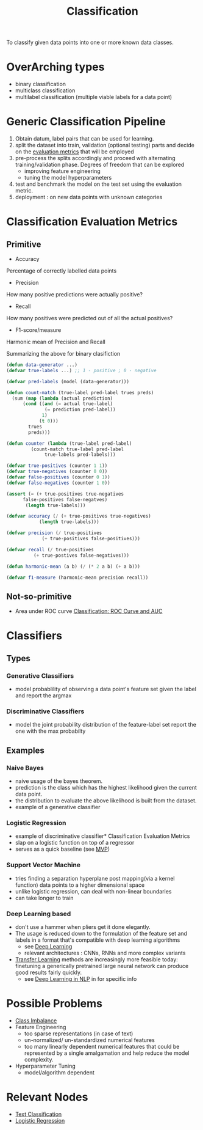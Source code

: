 :PROPERTIES:
:ID:       0fb8c9c4-f491-4d40-b6b7-a6a331316c01
:END:
#+title: Classification
#+filetags: :task:ai:

#+begin_center
To classify given data points into one or more known data classes.
#+end_center

* OverArching types
- binary classification
- multiclass classification
- multilabel classification (multiple viable labels for a data point)

* Generic Classification Pipeline
:PROPERTIES:
:ID:       b5bbb126-c808-468c-962d-8361aa8c8dd1
:END:
1. Obtain datum, label pairs that can be used for learning.
2. split the dataset into train, validation (optional testing) parts and decide on the [[id:bd383ba2-37e9-412f-b245-919fa47831bc][evaluation metrics]] that will be employed
3. pre-process the splits accordingly and proceed with alternating training/validation phase. Degrees of freedom that can be explored
   - improving feature engineering 
   - tuning the model hyperparameters
4. test and benchmark the model on the test set using the evaluation metric.
5. deployment : on new data points with unknown categories

* Classification Evaluation Metrics
:PROPERTIES:
:ID:       bd383ba2-37e9-412f-b245-919fa47831bc
:END:
** Primitive
- Accuracy
Percentage of correctly labelled data points
- Precision
How many positive predictions were actually positive?
- Recall
How many positives were predicted out of all the actual positives?
- F1-score/measure
Harmonic mean of Precision and Recall

Summarizing the above for binary clasifiction
#+begin_src lisp
  (defun data-generator ...)
  (defvar true-labels ...) ;; 1 - positive ; 0 - negative

  (defvar pred-labels (model (data-generator)))

  (defun count-match (true-label pred-label trues preds)
    (sum (map (lambda (actual prediction)
		(cond ((and (= actual true-label)
			    (= prediction pred-label))
		       1)
		      (t 0)))
	      trues
	      preds)))

  (defun counter (lambda (true-label pred-label)
		   (count-match true-label pred-label
				true-labels pred-labels)))

  (defvar true-positives (counter 1 1))
  (defvar true-negatives (counter 0 0))
  (defvar false-positives (counter 0 1))
  (defvar false-negatives (counter 1 0))

  (assert (= (+ true-positives true-negatives
		false-positives false-negatves)
	     (length true-labels)))

  (defvar accuracy (/ (+ true-positives true-negatives)
		      (length true-labels)))

  (defvar precision (/ true-positives
		       (+ true-positives false-positives)))

  (defvar recall (/ true-positives
		    (+ true-postives false-negatives)))

  (defun harmonic-mean (a b) (/ (* 2 a b) (+ a b)))

  (defvar f1-measure (harmonic-mean precision recall))
      #+end_src
      
** Not-so-primitive
 - Area under ROC curve
  [[https://developers.google.com/machine-learning/crash-course/classification/roc-and-auc][Classification: ROC Curve and AUC]] 
* Classifiers
:PROPERTIES:
:ID:       31a028e3-f87a-4aae-85b7-04bc0c8a32af
:END:
** Types
*** Generative Classifiers
 - model probablility of observing a data point's feature set given the label and report the argmax
*** Discriminative Classifiers
 - model the joint probability distribution of the feature-label set report the one with the max probabilty 
** Examples
*** Naive Bayes
 - naive usage of the bayes theorem.
 - prediction is the class which has the highest likelihood given the current data point.
 - the distribution to evaluate the above likelihood is built from the dataset.
 - example of a generative classifier
*** Logistic Regression
 - example of discriminative classifier* Classification Evaluation Metrics
 - slap on a logistic function on top of a regressor
 - serves as a quick baseline (see [[id:8c6bce48-0cac-487c-8789-e08f22c00094][MVP]])
*** Support Vector Machine
 - tries finding a separation hyperplane post mapping(via a kernel function) data points to a higher dimensional space
 - unlike logistic regression, can deal with non-linear boundaries
 - can take longer to train
*** Deep Learning based
 - don't use a hammer when pliers get it done elegantly.
 - The usage is reduced down to the formulation of the feature set and labels in a format that's compatible with deep learning algorithms
    - see [[id:20230713T110040.814546][Deep Learning]]
    - relevant architectures : CNNs, RNNs and more complex variants
 - [[id:64c6a881-ef47-4973-a821-34e0cc085f34][Transfer Learning]] methods are increasingly more feasible today: finetuning a generically pretrained large neural network can produce good results fairly quickly.
   - see [[id:4252684e-4148-442a-838c-d8c3e842be42][Deep Learning in NLP]] in for specific info
* Possible Problems
 -  [[id:89c8e59e-e058-4edc-bd85-b4db9eb089a9][Class Imbalance]]
 -  Feature Engineering
   - too sparse representations (in case of text)
   - un-normalized/ un-standardized numerical features
   - too many linearly dependent numerical features that could be represented by a single amalgamation and help reduce the model complexity.
 -  Hyperparameter Tuning
    - model/algorithm dependent
* Relevant Nodes
 - [[id:f8d2207f-86d3-4501-a7bc-393fb53c52c1][Text Classification]]
 - [[id:91729987-32db-482a-bc1b-91469579413b][Logistic Regression]]
 


